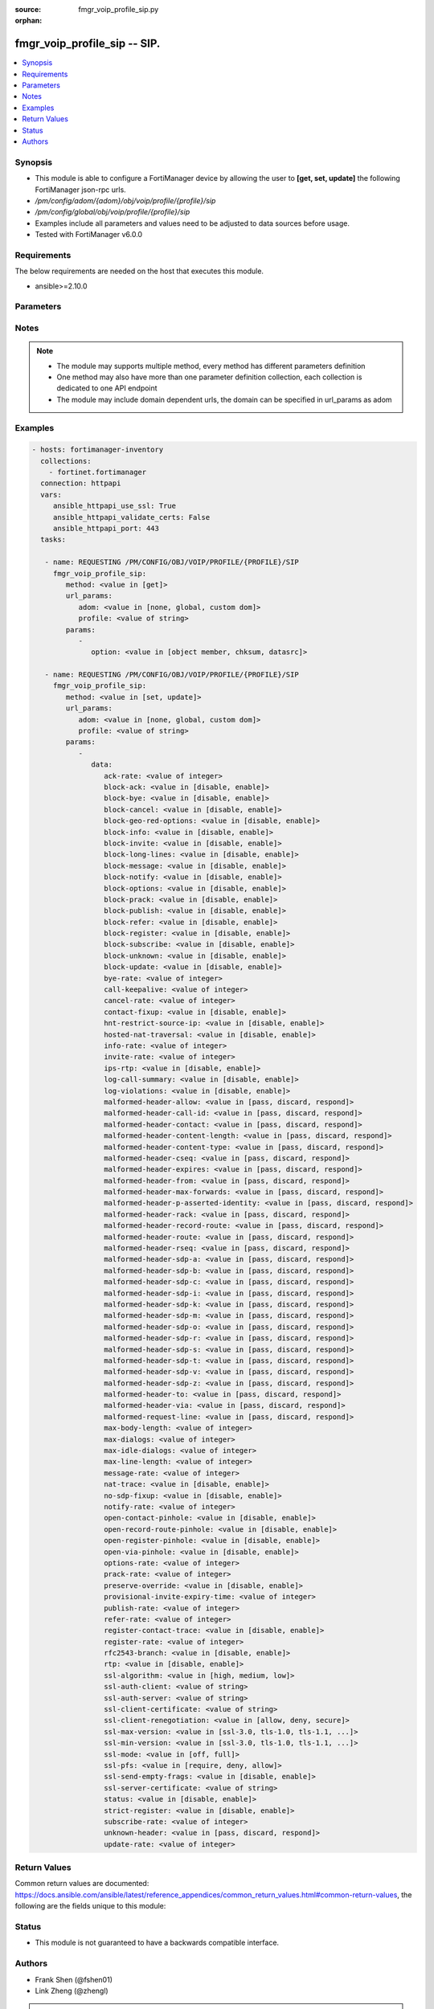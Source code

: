 :source: fmgr_voip_profile_sip.py

:orphan:

.. _fmgr_voip_profile_sip:

fmgr_voip_profile_sip -- SIP.
+++++++++++++++++++++++++++++

.. versionadded:: 2.10

.. contents::
   :local:
   :depth: 1


Synopsis
--------

- This module is able to configure a FortiManager device by allowing the user to **[get, set, update]** the following FortiManager json-rpc urls.
- `/pm/config/adom/{adom}/obj/voip/profile/{profile}/sip`
- `/pm/config/global/obj/voip/profile/{profile}/sip`
- Examples include all parameters and values need to be adjusted to data sources before usage.
- Tested with FortiManager v6.0.0


Requirements
------------
The below requirements are needed on the host that executes this module.

- ansible>=2.10.0



Parameters
----------

.. raw:: html

 <ul>
 <li><span class="li-head">url_params</span> - parameters in url path <span class="li-normal">type: dict</span> <span class="li-required">required: true</span></li>
 <ul class="ul-self">
 <li><span class="li-head">adom</span> - the domain prefix <span class="li-normal">type: str</span> <span class="li-normal"> choices: none, global, custom dom</span></li>
 <li><span class="li-head">profile</span> - the object name <span class="li-normal">type: str</span> </li>
 </ul>
 <li><span class="li-head">parameters for method: [get]</span> - SIP.</li>
 <ul class="ul-self">
 <li><span class="li-head">option</span> - Set fetch option for the request. <span class="li-normal">type: str</span>  <span class="li-normal">choices: [object member, chksum, datasrc]</span> </li>
 </ul>
 <li><span class="li-head">parameters for method: [set, update]</span> - SIP.</li>
 <ul class="ul-self">
 <li><span class="li-head">data</span> - No description for the parameter <span class="li-normal">type: dict</span> <ul class="ul-self">
 <li><span class="li-head">ack-rate</span> - ACK request rate limit (per second, per policy). <span class="li-normal">type: int</span> </li>
 <li><span class="li-head">block-ack</span> - Enable/disable block ACK requests. <span class="li-normal">type: str</span>  <span class="li-normal">choices: [disable, enable]</span> </li>
 <li><span class="li-head">block-bye</span> - Enable/disable block BYE requests. <span class="li-normal">type: str</span>  <span class="li-normal">choices: [disable, enable]</span> </li>
 <li><span class="li-head">block-cancel</span> - Enable/disable block CANCEL requests. <span class="li-normal">type: str</span>  <span class="li-normal">choices: [disable, enable]</span> </li>
 <li><span class="li-head">block-geo-red-options</span> - Enable/disable block OPTIONS requests, but OPTIONS requests still notify for redundancy. <span class="li-normal">type: str</span>  <span class="li-normal">choices: [disable, enable]</span> </li>
 <li><span class="li-head">block-info</span> - Enable/disable block INFO requests. <span class="li-normal">type: str</span>  <span class="li-normal">choices: [disable, enable]</span> </li>
 <li><span class="li-head">block-invite</span> - Enable/disable block INVITE requests. <span class="li-normal">type: str</span>  <span class="li-normal">choices: [disable, enable]</span> </li>
 <li><span class="li-head">block-long-lines</span> - Enable/disable block requests with headers exceeding max-line-length. <span class="li-normal">type: str</span>  <span class="li-normal">choices: [disable, enable]</span> </li>
 <li><span class="li-head">block-message</span> - Enable/disable block MESSAGE requests. <span class="li-normal">type: str</span>  <span class="li-normal">choices: [disable, enable]</span> </li>
 <li><span class="li-head">block-notify</span> - Enable/disable block NOTIFY requests. <span class="li-normal">type: str</span>  <span class="li-normal">choices: [disable, enable]</span> </li>
 <li><span class="li-head">block-options</span> - Enable/disable block OPTIONS requests and no OPTIONS as notifying message for redundancy either. <span class="li-normal">type: str</span>  <span class="li-normal">choices: [disable, enable]</span> </li>
 <li><span class="li-head">block-prack</span> - Enable/disable block prack requests. <span class="li-normal">type: str</span>  <span class="li-normal">choices: [disable, enable]</span> </li>
 <li><span class="li-head">block-publish</span> - Enable/disable block PUBLISH requests. <span class="li-normal">type: str</span>  <span class="li-normal">choices: [disable, enable]</span> </li>
 <li><span class="li-head">block-refer</span> - Enable/disable block REFER requests. <span class="li-normal">type: str</span>  <span class="li-normal">choices: [disable, enable]</span> </li>
 <li><span class="li-head">block-register</span> - Enable/disable block REGISTER requests. <span class="li-normal">type: str</span>  <span class="li-normal">choices: [disable, enable]</span> </li>
 <li><span class="li-head">block-subscribe</span> - Enable/disable block SUBSCRIBE requests. <span class="li-normal">type: str</span>  <span class="li-normal">choices: [disable, enable]</span> </li>
 <li><span class="li-head">block-unknown</span> - Block unrecognized SIP requests (enabled by default). <span class="li-normal">type: str</span>  <span class="li-normal">choices: [disable, enable]</span> </li>
 <li><span class="li-head">block-update</span> - Enable/disable block UPDATE requests. <span class="li-normal">type: str</span>  <span class="li-normal">choices: [disable, enable]</span> </li>
 <li><span class="li-head">bye-rate</span> - BYE request rate limit (per second, per policy). <span class="li-normal">type: int</span> </li>
 <li><span class="li-head">call-keepalive</span> - Continue tracking calls with no RTP for this many minutes. <span class="li-normal">type: int</span> </li>
 <li><span class="li-head">cancel-rate</span> - CANCEL request rate limit (per second, per policy). <span class="li-normal">type: int</span> </li>
 <li><span class="li-head">contact-fixup</span> - Fixup contact anyway even if contacts IP:port doesnt match sessions IP:port. <span class="li-normal">type: str</span>  <span class="li-normal">choices: [disable, enable]</span> </li>
 <li><span class="li-head">hnt-restrict-source-ip</span> - Enable/disable restrict RTP source IP to be the same as SIP source IP when HNT is enabled. <span class="li-normal">type: str</span>  <span class="li-normal">choices: [disable, enable]</span> </li>
 <li><span class="li-head">hosted-nat-traversal</span> - Hosted NAT Traversal (HNT). <span class="li-normal">type: str</span>  <span class="li-normal">choices: [disable, enable]</span> </li>
 <li><span class="li-head">info-rate</span> - INFO request rate limit (per second, per policy). <span class="li-normal">type: int</span> </li>
 <li><span class="li-head">invite-rate</span> - INVITE request rate limit (per second, per policy). <span class="li-normal">type: int</span> </li>
 <li><span class="li-head">ips-rtp</span> - Enable/disable allow IPS on RTP. <span class="li-normal">type: str</span>  <span class="li-normal">choices: [disable, enable]</span> </li>
 <li><span class="li-head">log-call-summary</span> - Enable/disable logging of SIP call summary. <span class="li-normal">type: str</span>  <span class="li-normal">choices: [disable, enable]</span> </li>
 <li><span class="li-head">log-violations</span> - Enable/disable logging of SIP violations. <span class="li-normal">type: str</span>  <span class="li-normal">choices: [disable, enable]</span> </li>
 <li><span class="li-head">malformed-header-allow</span> - Action for malformed Allow header. <span class="li-normal">type: str</span>  <span class="li-normal">choices: [pass, discard, respond]</span> </li>
 <li><span class="li-head">malformed-header-call-id</span> - Action for malformed Call-ID header. <span class="li-normal">type: str</span>  <span class="li-normal">choices: [pass, discard, respond]</span> </li>
 <li><span class="li-head">malformed-header-contact</span> - Action for malformed Contact header. <span class="li-normal">type: str</span>  <span class="li-normal">choices: [pass, discard, respond]</span> </li>
 <li><span class="li-head">malformed-header-content-length</span> - Action for malformed Content-Length header. <span class="li-normal">type: str</span>  <span class="li-normal">choices: [pass, discard, respond]</span> </li>
 <li><span class="li-head">malformed-header-content-type</span> - Action for malformed Content-Type header. <span class="li-normal">type: str</span>  <span class="li-normal">choices: [pass, discard, respond]</span> </li>
 <li><span class="li-head">malformed-header-cseq</span> - Action for malformed CSeq header. <span class="li-normal">type: str</span>  <span class="li-normal">choices: [pass, discard, respond]</span> </li>
 <li><span class="li-head">malformed-header-expires</span> - Action for malformed Expires header. <span class="li-normal">type: str</span>  <span class="li-normal">choices: [pass, discard, respond]</span> </li>
 <li><span class="li-head">malformed-header-from</span> - Action for malformed From header. <span class="li-normal">type: str</span>  <span class="li-normal">choices: [pass, discard, respond]</span> </li>
 <li><span class="li-head">malformed-header-max-forwards</span> - Action for malformed Max-Forwards header. <span class="li-normal">type: str</span>  <span class="li-normal">choices: [pass, discard, respond]</span> </li>
 <li><span class="li-head">malformed-header-p-asserted-identity</span> - Action for malformed P-Asserted-Identity header. <span class="li-normal">type: str</span>  <span class="li-normal">choices: [pass, discard, respond]</span> </li>
 <li><span class="li-head">malformed-header-rack</span> - Action for malformed RAck header. <span class="li-normal">type: str</span>  <span class="li-normal">choices: [pass, discard, respond]</span> </li>
 <li><span class="li-head">malformed-header-record-route</span> - Action for malformed Record-Route header. <span class="li-normal">type: str</span>  <span class="li-normal">choices: [pass, discard, respond]</span> </li>
 <li><span class="li-head">malformed-header-route</span> - Action for malformed Route header. <span class="li-normal">type: str</span>  <span class="li-normal">choices: [pass, discard, respond]</span> </li>
 <li><span class="li-head">malformed-header-rseq</span> - Action for malformed RSeq header. <span class="li-normal">type: str</span>  <span class="li-normal">choices: [pass, discard, respond]</span> </li>
 <li><span class="li-head">malformed-header-sdp-a</span> - Action for malformed SDP a line. <span class="li-normal">type: str</span>  <span class="li-normal">choices: [pass, discard, respond]</span> </li>
 <li><span class="li-head">malformed-header-sdp-b</span> - Action for malformed SDP b line. <span class="li-normal">type: str</span>  <span class="li-normal">choices: [pass, discard, respond]</span> </li>
 <li><span class="li-head">malformed-header-sdp-c</span> - Action for malformed SDP c line. <span class="li-normal">type: str</span>  <span class="li-normal">choices: [pass, discard, respond]</span> </li>
 <li><span class="li-head">malformed-header-sdp-i</span> - Action for malformed SDP i line. <span class="li-normal">type: str</span>  <span class="li-normal">choices: [pass, discard, respond]</span> </li>
 <li><span class="li-head">malformed-header-sdp-k</span> - Action for malformed SDP k line. <span class="li-normal">type: str</span>  <span class="li-normal">choices: [pass, discard, respond]</span> </li>
 <li><span class="li-head">malformed-header-sdp-m</span> - Action for malformed SDP m line. <span class="li-normal">type: str</span>  <span class="li-normal">choices: [pass, discard, respond]</span> </li>
 <li><span class="li-head">malformed-header-sdp-o</span> - Action for malformed SDP o line. <span class="li-normal">type: str</span>  <span class="li-normal">choices: [pass, discard, respond]</span> </li>
 <li><span class="li-head">malformed-header-sdp-r</span> - Action for malformed SDP r line. <span class="li-normal">type: str</span>  <span class="li-normal">choices: [pass, discard, respond]</span> </li>
 <li><span class="li-head">malformed-header-sdp-s</span> - Action for malformed SDP s line. <span class="li-normal">type: str</span>  <span class="li-normal">choices: [pass, discard, respond]</span> </li>
 <li><span class="li-head">malformed-header-sdp-t</span> - Action for malformed SDP t line. <span class="li-normal">type: str</span>  <span class="li-normal">choices: [pass, discard, respond]</span> </li>
 <li><span class="li-head">malformed-header-sdp-v</span> - Action for malformed SDP v line. <span class="li-normal">type: str</span>  <span class="li-normal">choices: [pass, discard, respond]</span> </li>
 <li><span class="li-head">malformed-header-sdp-z</span> - Action for malformed SDP z line. <span class="li-normal">type: str</span>  <span class="li-normal">choices: [pass, discard, respond]</span> </li>
 <li><span class="li-head">malformed-header-to</span> - Action for malformed To header. <span class="li-normal">type: str</span>  <span class="li-normal">choices: [pass, discard, respond]</span> </li>
 <li><span class="li-head">malformed-header-via</span> - Action for malformed VIA header. <span class="li-normal">type: str</span>  <span class="li-normal">choices: [pass, discard, respond]</span> </li>
 <li><span class="li-head">malformed-request-line</span> - Action for malformed request line. <span class="li-normal">type: str</span>  <span class="li-normal">choices: [pass, discard, respond]</span> </li>
 <li><span class="li-head">max-body-length</span> - Maximum SIP message body length (0 meaning no limit). <span class="li-normal">type: int</span> </li>
 <li><span class="li-head">max-dialogs</span> - Maximum number of concurrent calls/dialogs (per policy). <span class="li-normal">type: int</span> </li>
 <li><span class="li-head">max-idle-dialogs</span> - Maximum number established but idle dialogs to retain (per policy). <span class="li-normal">type: int</span> </li>
 <li><span class="li-head">max-line-length</span> - Maximum SIP header line length (78-4096). <span class="li-normal">type: int</span> </li>
 <li><span class="li-head">message-rate</span> - MESSAGE request rate limit (per second, per policy). <span class="li-normal">type: int</span> </li>
 <li><span class="li-head">nat-trace</span> - Enable/disable preservation of original IP in SDP i line. <span class="li-normal">type: str</span>  <span class="li-normal">choices: [disable, enable]</span> </li>
 <li><span class="li-head">no-sdp-fixup</span> - Enable/disable no SDP fix-up. <span class="li-normal">type: str</span>  <span class="li-normal">choices: [disable, enable]</span> </li>
 <li><span class="li-head">notify-rate</span> - NOTIFY request rate limit (per second, per policy). <span class="li-normal">type: int</span> </li>
 <li><span class="li-head">open-contact-pinhole</span> - Enable/disable open pinhole for non-REGISTER Contact port. <span class="li-normal">type: str</span>  <span class="li-normal">choices: [disable, enable]</span> </li>
 <li><span class="li-head">open-record-route-pinhole</span> - Enable/disable open pinhole for Record-Route port. <span class="li-normal">type: str</span>  <span class="li-normal">choices: [disable, enable]</span> </li>
 <li><span class="li-head">open-register-pinhole</span> - Enable/disable open pinhole for REGISTER Contact port. <span class="li-normal">type: str</span>  <span class="li-normal">choices: [disable, enable]</span> </li>
 <li><span class="li-head">open-via-pinhole</span> - Enable/disable open pinhole for Via port. <span class="li-normal">type: str</span>  <span class="li-normal">choices: [disable, enable]</span> </li>
 <li><span class="li-head">options-rate</span> - OPTIONS request rate limit (per second, per policy). <span class="li-normal">type: int</span> </li>
 <li><span class="li-head">prack-rate</span> - PRACK request rate limit (per second, per policy). <span class="li-normal">type: int</span> </li>
 <li><span class="li-head">preserve-override</span> - Override i line to preserve original IPS (default: append). <span class="li-normal">type: str</span>  <span class="li-normal">choices: [disable, enable]</span> </li>
 <li><span class="li-head">provisional-invite-expiry-time</span> - Expiry time for provisional INVITE (10 - 3600 sec). <span class="li-normal">type: int</span> </li>
 <li><span class="li-head">publish-rate</span> - PUBLISH request rate limit (per second, per policy). <span class="li-normal">type: int</span> </li>
 <li><span class="li-head">refer-rate</span> - REFER request rate limit (per second, per policy). <span class="li-normal">type: int</span> </li>
 <li><span class="li-head">register-contact-trace</span> - Enable/disable trace original IP/port within the contact header of REGISTER requests. <span class="li-normal">type: str</span>  <span class="li-normal">choices: [disable, enable]</span> </li>
 <li><span class="li-head">register-rate</span> - REGISTER request rate limit (per second, per policy). <span class="li-normal">type: int</span> </li>
 <li><span class="li-head">rfc2543-branch</span> - Enable/disable support via branch compliant with RFC 2543. <span class="li-normal">type: str</span>  <span class="li-normal">choices: [disable, enable]</span> </li>
 <li><span class="li-head">rtp</span> - Enable/disable create pinholes for RTP traffic to traverse firewall. <span class="li-normal">type: str</span>  <span class="li-normal">choices: [disable, enable]</span> </li>
 <li><span class="li-head">ssl-algorithm</span> - Relative strength of encryption algorithms accepted in negotiation. <span class="li-normal">type: str</span>  <span class="li-normal">choices: [high, medium, low]</span> </li>
 <li><span class="li-head">ssl-auth-client</span> - Require a client certificate and authenticate it with the peer/peergrp. <span class="li-normal">type: str</span> </li>
 <li><span class="li-head">ssl-auth-server</span> - Authenticate the servers certificate with the peer/peergrp. <span class="li-normal">type: str</span> </li>
 <li><span class="li-head">ssl-client-certificate</span> - Name of Certificate to offer to server if requested. <span class="li-normal">type: str</span> </li>
 <li><span class="li-head">ssl-client-renegotiation</span> - Allow/block client renegotiation by server. <span class="li-normal">type: str</span>  <span class="li-normal">choices: [allow, deny, secure]</span> </li>
 <li><span class="li-head">ssl-max-version</span> - Highest SSL/TLS version to negotiate. <span class="li-normal">type: str</span>  <span class="li-normal">choices: [ssl-3.0, tls-1.0, tls-1.1, tls-1.2]</span> </li>
 <li><span class="li-head">ssl-min-version</span> - Lowest SSL/TLS version to negotiate. <span class="li-normal">type: str</span>  <span class="li-normal">choices: [ssl-3.0, tls-1.0, tls-1.1, tls-1.2]</span> </li>
 <li><span class="li-head">ssl-mode</span> - SSL/TLS mode for encryption & decryption of traffic. <span class="li-normal">type: str</span>  <span class="li-normal">choices: [off, full]</span> </li>
 <li><span class="li-head">ssl-pfs</span> - SSL Perfect Forward Secrecy. <span class="li-normal">type: str</span>  <span class="li-normal">choices: [require, deny, allow]</span> </li>
 <li><span class="li-head">ssl-send-empty-frags</span> - Send empty fragments to avoid attack on CBC IV (SSL 3. <span class="li-normal">type: str</span>  <span class="li-normal">choices: [disable, enable]</span> </li>
 <li><span class="li-head">ssl-server-certificate</span> - Name of Certificate return to the client in every SSL connection. <span class="li-normal">type: str</span> </li>
 <li><span class="li-head">status</span> - Enable/disable SIP. <span class="li-normal">type: str</span>  <span class="li-normal">choices: [disable, enable]</span> </li>
 <li><span class="li-head">strict-register</span> - Enable/disable only allow the registrar to connect. <span class="li-normal">type: str</span>  <span class="li-normal">choices: [disable, enable]</span> </li>
 <li><span class="li-head">subscribe-rate</span> - SUBSCRIBE request rate limit (per second, per policy). <span class="li-normal">type: int</span> </li>
 <li><span class="li-head">unknown-header</span> - Action for unknown SIP header. <span class="li-normal">type: str</span>  <span class="li-normal">choices: [pass, discard, respond]</span> </li>
 <li><span class="li-head">update-rate</span> - UPDATE request rate limit (per second, per policy). <span class="li-normal">type: int</span> </li>
 </ul>
 </ul>
 </ul>






Notes
-----
.. note::

   - The module may supports multiple method, every method has different parameters definition

   - One method may also have more than one parameter definition collection, each collection is dedicated to one API endpoint

   - The module may include domain dependent urls, the domain can be specified in url_params as adom

Examples
--------

.. code-block:: yaml+jinja

 - hosts: fortimanager-inventory
   collections:
     - fortinet.fortimanager
   connection: httpapi
   vars:
      ansible_httpapi_use_ssl: True
      ansible_httpapi_validate_certs: False
      ansible_httpapi_port: 443
   tasks:

    - name: REQUESTING /PM/CONFIG/OBJ/VOIP/PROFILE/{PROFILE}/SIP
      fmgr_voip_profile_sip:
         method: <value in [get]>
         url_params:
            adom: <value in [none, global, custom dom]>
            profile: <value of string>
         params:
            -
               option: <value in [object member, chksum, datasrc]>

    - name: REQUESTING /PM/CONFIG/OBJ/VOIP/PROFILE/{PROFILE}/SIP
      fmgr_voip_profile_sip:
         method: <value in [set, update]>
         url_params:
            adom: <value in [none, global, custom dom]>
            profile: <value of string>
         params:
            -
               data:
                  ack-rate: <value of integer>
                  block-ack: <value in [disable, enable]>
                  block-bye: <value in [disable, enable]>
                  block-cancel: <value in [disable, enable]>
                  block-geo-red-options: <value in [disable, enable]>
                  block-info: <value in [disable, enable]>
                  block-invite: <value in [disable, enable]>
                  block-long-lines: <value in [disable, enable]>
                  block-message: <value in [disable, enable]>
                  block-notify: <value in [disable, enable]>
                  block-options: <value in [disable, enable]>
                  block-prack: <value in [disable, enable]>
                  block-publish: <value in [disable, enable]>
                  block-refer: <value in [disable, enable]>
                  block-register: <value in [disable, enable]>
                  block-subscribe: <value in [disable, enable]>
                  block-unknown: <value in [disable, enable]>
                  block-update: <value in [disable, enable]>
                  bye-rate: <value of integer>
                  call-keepalive: <value of integer>
                  cancel-rate: <value of integer>
                  contact-fixup: <value in [disable, enable]>
                  hnt-restrict-source-ip: <value in [disable, enable]>
                  hosted-nat-traversal: <value in [disable, enable]>
                  info-rate: <value of integer>
                  invite-rate: <value of integer>
                  ips-rtp: <value in [disable, enable]>
                  log-call-summary: <value in [disable, enable]>
                  log-violations: <value in [disable, enable]>
                  malformed-header-allow: <value in [pass, discard, respond]>
                  malformed-header-call-id: <value in [pass, discard, respond]>
                  malformed-header-contact: <value in [pass, discard, respond]>
                  malformed-header-content-length: <value in [pass, discard, respond]>
                  malformed-header-content-type: <value in [pass, discard, respond]>
                  malformed-header-cseq: <value in [pass, discard, respond]>
                  malformed-header-expires: <value in [pass, discard, respond]>
                  malformed-header-from: <value in [pass, discard, respond]>
                  malformed-header-max-forwards: <value in [pass, discard, respond]>
                  malformed-header-p-asserted-identity: <value in [pass, discard, respond]>
                  malformed-header-rack: <value in [pass, discard, respond]>
                  malformed-header-record-route: <value in [pass, discard, respond]>
                  malformed-header-route: <value in [pass, discard, respond]>
                  malformed-header-rseq: <value in [pass, discard, respond]>
                  malformed-header-sdp-a: <value in [pass, discard, respond]>
                  malformed-header-sdp-b: <value in [pass, discard, respond]>
                  malformed-header-sdp-c: <value in [pass, discard, respond]>
                  malformed-header-sdp-i: <value in [pass, discard, respond]>
                  malformed-header-sdp-k: <value in [pass, discard, respond]>
                  malformed-header-sdp-m: <value in [pass, discard, respond]>
                  malformed-header-sdp-o: <value in [pass, discard, respond]>
                  malformed-header-sdp-r: <value in [pass, discard, respond]>
                  malformed-header-sdp-s: <value in [pass, discard, respond]>
                  malformed-header-sdp-t: <value in [pass, discard, respond]>
                  malformed-header-sdp-v: <value in [pass, discard, respond]>
                  malformed-header-sdp-z: <value in [pass, discard, respond]>
                  malformed-header-to: <value in [pass, discard, respond]>
                  malformed-header-via: <value in [pass, discard, respond]>
                  malformed-request-line: <value in [pass, discard, respond]>
                  max-body-length: <value of integer>
                  max-dialogs: <value of integer>
                  max-idle-dialogs: <value of integer>
                  max-line-length: <value of integer>
                  message-rate: <value of integer>
                  nat-trace: <value in [disable, enable]>
                  no-sdp-fixup: <value in [disable, enable]>
                  notify-rate: <value of integer>
                  open-contact-pinhole: <value in [disable, enable]>
                  open-record-route-pinhole: <value in [disable, enable]>
                  open-register-pinhole: <value in [disable, enable]>
                  open-via-pinhole: <value in [disable, enable]>
                  options-rate: <value of integer>
                  prack-rate: <value of integer>
                  preserve-override: <value in [disable, enable]>
                  provisional-invite-expiry-time: <value of integer>
                  publish-rate: <value of integer>
                  refer-rate: <value of integer>
                  register-contact-trace: <value in [disable, enable]>
                  register-rate: <value of integer>
                  rfc2543-branch: <value in [disable, enable]>
                  rtp: <value in [disable, enable]>
                  ssl-algorithm: <value in [high, medium, low]>
                  ssl-auth-client: <value of string>
                  ssl-auth-server: <value of string>
                  ssl-client-certificate: <value of string>
                  ssl-client-renegotiation: <value in [allow, deny, secure]>
                  ssl-max-version: <value in [ssl-3.0, tls-1.0, tls-1.1, ...]>
                  ssl-min-version: <value in [ssl-3.0, tls-1.0, tls-1.1, ...]>
                  ssl-mode: <value in [off, full]>
                  ssl-pfs: <value in [require, deny, allow]>
                  ssl-send-empty-frags: <value in [disable, enable]>
                  ssl-server-certificate: <value of string>
                  status: <value in [disable, enable]>
                  strict-register: <value in [disable, enable]>
                  subscribe-rate: <value of integer>
                  unknown-header: <value in [pass, discard, respond]>
                  update-rate: <value of integer>



Return Values
-------------


Common return values are documented: https://docs.ansible.com/ansible/latest/reference_appendices/common_return_values.html#common-return-values, the following are the fields unique to this module:


.. raw:: html

 <ul>
 <li><span class="li-return"> return values for method: [get]</span> </li>
 <ul class="ul-self">
 <li><span class="li-return">data</span>
 - No description for the parameter <span class="li-normal">type: dict</span> <ul class="ul-self">
 <li> <span class="li-return"> ack-rate </span> - ACK request rate limit (per second, per policy). <span class="li-normal">type: int</span>  </li>
 <li> <span class="li-return"> block-ack </span> - Enable/disable block ACK requests. <span class="li-normal">type: str</span>  </li>
 <li> <span class="li-return"> block-bye </span> - Enable/disable block BYE requests. <span class="li-normal">type: str</span>  </li>
 <li> <span class="li-return"> block-cancel </span> - Enable/disable block CANCEL requests. <span class="li-normal">type: str</span>  </li>
 <li> <span class="li-return"> block-geo-red-options </span> - Enable/disable block OPTIONS requests, but OPTIONS requests still notify for redundancy. <span class="li-normal">type: str</span>  </li>
 <li> <span class="li-return"> block-info </span> - Enable/disable block INFO requests. <span class="li-normal">type: str</span>  </li>
 <li> <span class="li-return"> block-invite </span> - Enable/disable block INVITE requests. <span class="li-normal">type: str</span>  </li>
 <li> <span class="li-return"> block-long-lines </span> - Enable/disable block requests with headers exceeding max-line-length. <span class="li-normal">type: str</span>  </li>
 <li> <span class="li-return"> block-message </span> - Enable/disable block MESSAGE requests. <span class="li-normal">type: str</span>  </li>
 <li> <span class="li-return"> block-notify </span> - Enable/disable block NOTIFY requests. <span class="li-normal">type: str</span>  </li>
 <li> <span class="li-return"> block-options </span> - Enable/disable block OPTIONS requests and no OPTIONS as notifying message for redundancy either. <span class="li-normal">type: str</span>  </li>
 <li> <span class="li-return"> block-prack </span> - Enable/disable block prack requests. <span class="li-normal">type: str</span>  </li>
 <li> <span class="li-return"> block-publish </span> - Enable/disable block PUBLISH requests. <span class="li-normal">type: str</span>  </li>
 <li> <span class="li-return"> block-refer </span> - Enable/disable block REFER requests. <span class="li-normal">type: str</span>  </li>
 <li> <span class="li-return"> block-register </span> - Enable/disable block REGISTER requests. <span class="li-normal">type: str</span>  </li>
 <li> <span class="li-return"> block-subscribe </span> - Enable/disable block SUBSCRIBE requests. <span class="li-normal">type: str</span>  </li>
 <li> <span class="li-return"> block-unknown </span> - Block unrecognized SIP requests (enabled by default). <span class="li-normal">type: str</span>  </li>
 <li> <span class="li-return"> block-update </span> - Enable/disable block UPDATE requests. <span class="li-normal">type: str</span>  </li>
 <li> <span class="li-return"> bye-rate </span> - BYE request rate limit (per second, per policy). <span class="li-normal">type: int</span>  </li>
 <li> <span class="li-return"> call-keepalive </span> - Continue tracking calls with no RTP for this many minutes. <span class="li-normal">type: int</span>  </li>
 <li> <span class="li-return"> cancel-rate </span> - CANCEL request rate limit (per second, per policy). <span class="li-normal">type: int</span>  </li>
 <li> <span class="li-return"> contact-fixup </span> - Fixup contact anyway even if contacts IP:port doesnt match sessions IP:port. <span class="li-normal">type: str</span>  </li>
 <li> <span class="li-return"> hnt-restrict-source-ip </span> - Enable/disable restrict RTP source IP to be the same as SIP source IP when HNT is enabled. <span class="li-normal">type: str</span>  </li>
 <li> <span class="li-return"> hosted-nat-traversal </span> - Hosted NAT Traversal (HNT). <span class="li-normal">type: str</span>  </li>
 <li> <span class="li-return"> info-rate </span> - INFO request rate limit (per second, per policy). <span class="li-normal">type: int</span>  </li>
 <li> <span class="li-return"> invite-rate </span> - INVITE request rate limit (per second, per policy). <span class="li-normal">type: int</span>  </li>
 <li> <span class="li-return"> ips-rtp </span> - Enable/disable allow IPS on RTP. <span class="li-normal">type: str</span>  </li>
 <li> <span class="li-return"> log-call-summary </span> - Enable/disable logging of SIP call summary. <span class="li-normal">type: str</span>  </li>
 <li> <span class="li-return"> log-violations </span> - Enable/disable logging of SIP violations. <span class="li-normal">type: str</span>  </li>
 <li> <span class="li-return"> malformed-header-allow </span> - Action for malformed Allow header. <span class="li-normal">type: str</span>  </li>
 <li> <span class="li-return"> malformed-header-call-id </span> - Action for malformed Call-ID header. <span class="li-normal">type: str</span>  </li>
 <li> <span class="li-return"> malformed-header-contact </span> - Action for malformed Contact header. <span class="li-normal">type: str</span>  </li>
 <li> <span class="li-return"> malformed-header-content-length </span> - Action for malformed Content-Length header. <span class="li-normal">type: str</span>  </li>
 <li> <span class="li-return"> malformed-header-content-type </span> - Action for malformed Content-Type header. <span class="li-normal">type: str</span>  </li>
 <li> <span class="li-return"> malformed-header-cseq </span> - Action for malformed CSeq header. <span class="li-normal">type: str</span>  </li>
 <li> <span class="li-return"> malformed-header-expires </span> - Action for malformed Expires header. <span class="li-normal">type: str</span>  </li>
 <li> <span class="li-return"> malformed-header-from </span> - Action for malformed From header. <span class="li-normal">type: str</span>  </li>
 <li> <span class="li-return"> malformed-header-max-forwards </span> - Action for malformed Max-Forwards header. <span class="li-normal">type: str</span>  </li>
 <li> <span class="li-return"> malformed-header-p-asserted-identity </span> - Action for malformed P-Asserted-Identity header. <span class="li-normal">type: str</span>  </li>
 <li> <span class="li-return"> malformed-header-rack </span> - Action for malformed RAck header. <span class="li-normal">type: str</span>  </li>
 <li> <span class="li-return"> malformed-header-record-route </span> - Action for malformed Record-Route header. <span class="li-normal">type: str</span>  </li>
 <li> <span class="li-return"> malformed-header-route </span> - Action for malformed Route header. <span class="li-normal">type: str</span>  </li>
 <li> <span class="li-return"> malformed-header-rseq </span> - Action for malformed RSeq header. <span class="li-normal">type: str</span>  </li>
 <li> <span class="li-return"> malformed-header-sdp-a </span> - Action for malformed SDP a line. <span class="li-normal">type: str</span>  </li>
 <li> <span class="li-return"> malformed-header-sdp-b </span> - Action for malformed SDP b line. <span class="li-normal">type: str</span>  </li>
 <li> <span class="li-return"> malformed-header-sdp-c </span> - Action for malformed SDP c line. <span class="li-normal">type: str</span>  </li>
 <li> <span class="li-return"> malformed-header-sdp-i </span> - Action for malformed SDP i line. <span class="li-normal">type: str</span>  </li>
 <li> <span class="li-return"> malformed-header-sdp-k </span> - Action for malformed SDP k line. <span class="li-normal">type: str</span>  </li>
 <li> <span class="li-return"> malformed-header-sdp-m </span> - Action for malformed SDP m line. <span class="li-normal">type: str</span>  </li>
 <li> <span class="li-return"> malformed-header-sdp-o </span> - Action for malformed SDP o line. <span class="li-normal">type: str</span>  </li>
 <li> <span class="li-return"> malformed-header-sdp-r </span> - Action for malformed SDP r line. <span class="li-normal">type: str</span>  </li>
 <li> <span class="li-return"> malformed-header-sdp-s </span> - Action for malformed SDP s line. <span class="li-normal">type: str</span>  </li>
 <li> <span class="li-return"> malformed-header-sdp-t </span> - Action for malformed SDP t line. <span class="li-normal">type: str</span>  </li>
 <li> <span class="li-return"> malformed-header-sdp-v </span> - Action for malformed SDP v line. <span class="li-normal">type: str</span>  </li>
 <li> <span class="li-return"> malformed-header-sdp-z </span> - Action for malformed SDP z line. <span class="li-normal">type: str</span>  </li>
 <li> <span class="li-return"> malformed-header-to </span> - Action for malformed To header. <span class="li-normal">type: str</span>  </li>
 <li> <span class="li-return"> malformed-header-via </span> - Action for malformed VIA header. <span class="li-normal">type: str</span>  </li>
 <li> <span class="li-return"> malformed-request-line </span> - Action for malformed request line. <span class="li-normal">type: str</span>  </li>
 <li> <span class="li-return"> max-body-length </span> - Maximum SIP message body length (0 meaning no limit). <span class="li-normal">type: int</span>  </li>
 <li> <span class="li-return"> max-dialogs </span> - Maximum number of concurrent calls/dialogs (per policy). <span class="li-normal">type: int</span>  </li>
 <li> <span class="li-return"> max-idle-dialogs </span> - Maximum number established but idle dialogs to retain (per policy). <span class="li-normal">type: int</span>  </li>
 <li> <span class="li-return"> max-line-length </span> - Maximum SIP header line length (78-4096). <span class="li-normal">type: int</span>  </li>
 <li> <span class="li-return"> message-rate </span> - MESSAGE request rate limit (per second, per policy). <span class="li-normal">type: int</span>  </li>
 <li> <span class="li-return"> nat-trace </span> - Enable/disable preservation of original IP in SDP i line. <span class="li-normal">type: str</span>  </li>
 <li> <span class="li-return"> no-sdp-fixup </span> - Enable/disable no SDP fix-up. <span class="li-normal">type: str</span>  </li>
 <li> <span class="li-return"> notify-rate </span> - NOTIFY request rate limit (per second, per policy). <span class="li-normal">type: int</span>  </li>
 <li> <span class="li-return"> open-contact-pinhole </span> - Enable/disable open pinhole for non-REGISTER Contact port. <span class="li-normal">type: str</span>  </li>
 <li> <span class="li-return"> open-record-route-pinhole </span> - Enable/disable open pinhole for Record-Route port. <span class="li-normal">type: str</span>  </li>
 <li> <span class="li-return"> open-register-pinhole </span> - Enable/disable open pinhole for REGISTER Contact port. <span class="li-normal">type: str</span>  </li>
 <li> <span class="li-return"> open-via-pinhole </span> - Enable/disable open pinhole for Via port. <span class="li-normal">type: str</span>  </li>
 <li> <span class="li-return"> options-rate </span> - OPTIONS request rate limit (per second, per policy). <span class="li-normal">type: int</span>  </li>
 <li> <span class="li-return"> prack-rate </span> - PRACK request rate limit (per second, per policy). <span class="li-normal">type: int</span>  </li>
 <li> <span class="li-return"> preserve-override </span> - Override i line to preserve original IPS (default: append). <span class="li-normal">type: str</span>  </li>
 <li> <span class="li-return"> provisional-invite-expiry-time </span> - Expiry time for provisional INVITE (10 - 3600 sec). <span class="li-normal">type: int</span>  </li>
 <li> <span class="li-return"> publish-rate </span> - PUBLISH request rate limit (per second, per policy). <span class="li-normal">type: int</span>  </li>
 <li> <span class="li-return"> refer-rate </span> - REFER request rate limit (per second, per policy). <span class="li-normal">type: int</span>  </li>
 <li> <span class="li-return"> register-contact-trace </span> - Enable/disable trace original IP/port within the contact header of REGISTER requests. <span class="li-normal">type: str</span>  </li>
 <li> <span class="li-return"> register-rate </span> - REGISTER request rate limit (per second, per policy). <span class="li-normal">type: int</span>  </li>
 <li> <span class="li-return"> rfc2543-branch </span> - Enable/disable support via branch compliant with RFC 2543. <span class="li-normal">type: str</span>  </li>
 <li> <span class="li-return"> rtp </span> - Enable/disable create pinholes for RTP traffic to traverse firewall. <span class="li-normal">type: str</span>  </li>
 <li> <span class="li-return"> ssl-algorithm </span> - Relative strength of encryption algorithms accepted in negotiation. <span class="li-normal">type: str</span>  </li>
 <li> <span class="li-return"> ssl-auth-client </span> - Require a client certificate and authenticate it with the peer/peergrp. <span class="li-normal">type: str</span>  </li>
 <li> <span class="li-return"> ssl-auth-server </span> - Authenticate the servers certificate with the peer/peergrp. <span class="li-normal">type: str</span>  </li>
 <li> <span class="li-return"> ssl-client-certificate </span> - Name of Certificate to offer to server if requested. <span class="li-normal">type: str</span>  </li>
 <li> <span class="li-return"> ssl-client-renegotiation </span> - Allow/block client renegotiation by server. <span class="li-normal">type: str</span>  </li>
 <li> <span class="li-return"> ssl-max-version </span> - Highest SSL/TLS version to negotiate. <span class="li-normal">type: str</span>  </li>
 <li> <span class="li-return"> ssl-min-version </span> - Lowest SSL/TLS version to negotiate. <span class="li-normal">type: str</span>  </li>
 <li> <span class="li-return"> ssl-mode </span> - SSL/TLS mode for encryption & decryption of traffic. <span class="li-normal">type: str</span>  </li>
 <li> <span class="li-return"> ssl-pfs </span> - SSL Perfect Forward Secrecy. <span class="li-normal">type: str</span>  </li>
 <li> <span class="li-return"> ssl-send-empty-frags </span> - Send empty fragments to avoid attack on CBC IV (SSL 3. <span class="li-normal">type: str</span>  </li>
 <li> <span class="li-return"> ssl-server-certificate </span> - Name of Certificate return to the client in every SSL connection. <span class="li-normal">type: str</span>  </li>
 <li> <span class="li-return"> status </span> - Enable/disable SIP. <span class="li-normal">type: str</span>  </li>
 <li> <span class="li-return"> strict-register </span> - Enable/disable only allow the registrar to connect. <span class="li-normal">type: str</span>  </li>
 <li> <span class="li-return"> subscribe-rate </span> - SUBSCRIBE request rate limit (per second, per policy). <span class="li-normal">type: int</span>  </li>
 <li> <span class="li-return"> unknown-header </span> - Action for unknown SIP header. <span class="li-normal">type: str</span>  </li>
 <li> <span class="li-return"> update-rate </span> - UPDATE request rate limit (per second, per policy). <span class="li-normal">type: int</span>  </li>
 </ul>
 <li><span class="li-return">status</span>
 - No description for the parameter <span class="li-normal">type: dict</span> <ul class="ul-self">
 <li> <span class="li-return"> code </span> - No description for the parameter <span class="li-normal">type: int</span>  </li>
 <li> <span class="li-return"> message </span> - No description for the parameter <span class="li-normal">type: str</span>  </li>
 </ul>
 <li><span class="li-return">url</span>
 - No description for the parameter <span class="li-normal">type: str</span>  <span class="li-normal">example: /pm/config/adom/{adom}/obj/voip/profile/{profile}/sip</span>  </li>
 </ul>
 <li><span class="li-return"> return values for method: [set, update]</span> </li>
 <ul class="ul-self">
 <li><span class="li-return">status</span>
 - No description for the parameter <span class="li-normal">type: dict</span> <ul class="ul-self">
 <li> <span class="li-return"> code </span> - No description for the parameter <span class="li-normal">type: int</span>  </li>
 <li> <span class="li-return"> message </span> - No description for the parameter <span class="li-normal">type: str</span>  </li>
 </ul>
 <li><span class="li-return">url</span>
 - No description for the parameter <span class="li-normal">type: str</span>  <span class="li-normal">example: /pm/config/adom/{adom}/obj/voip/profile/{profile}/sip</span>  </li>
 </ul>
 </ul>





Status
------

- This module is not guaranteed to have a backwards compatible interface.


Authors
-------

- Frank Shen (@fshen01)
- Link Zheng (@zhengl)


.. hint::

    If you notice any issues in this documentation, you can create a pull request to improve it.



